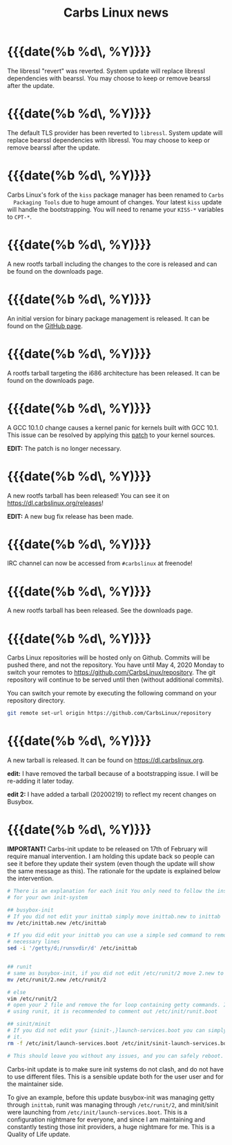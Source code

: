 #+TITLE: Carbs Linux news
#+DESCRIPTION: a simple Linux distribution

* {{{date(%b %d\, %Y)}}}
:PROPERTIES:
:RSS_PERMALINK: 20200916.html
:PUBDATE:  2020-09-16
:ID:       1b068ea7-ef38-4eb7-a3cc-36a3585823d1
:END:
The libressl "revert" was reverted. System update will replace libressl
dependencies with bearssl. You may choose to keep or remove bearssl after the
update.
* {{{date(%b %d\, %Y)}}}
:PROPERTIES:
:RSS_PERMALINK: 20200903.html
:PUBDATE:  2020-09-03
:ID:       2000a109-f125-4e8f-9458-a6ac995cb70f
:END:
The default TLS provider has been reverted to =libressl=. System update will
replace bearssl dependencies with libressl. You may choose to keep or remove
bearssl after the update.
* {{{date(%b %d\, %Y)}}}
:PROPERTIES:
:RSS_PERMALINK: 20200727.html
:PUBDATE:  2020-07-27
:ID:       b3f1fc2a-09b7-4895-9c81-5c912aba63ea
:END:
Carbs Linux's fork of the =kiss= package manager has been renamed to =Carbs
  Packaging Tools= due to huge amount of changes. Your latest =kiss= update will
handle the bootstrapping. You will need to rename your =KISS-*= variables to
=CPT-*=.
* {{{date(%b %d\, %Y)}}}
:PROPERTIES:
:RSS_PERMALINK: 20200617.html
:PUBDATE:  2020-06-17
:ID:       347ee0df-a4b7-42bc-8a6d-a26a39336954
:END:
A new rootfs tarball including the changes to the core is released and can be
found on the downloads page.
* {{{date(%b %d\, %Y)}}}
:PROPERTIES:
:RSS_PERMALINK: 20200526.html
:PUBDATE:  2020-05-26
:ID:       557f67e8-9d80-483b-859e-89f82d19fdd8
:END:
An initial version for binary package management is released. It can be found on
the [[https://github.com/CarbsLinux/kiss-bin][GitHub page]].
* {{{date(%b %d\, %Y)}}}
:PROPERTIES:
:RSS_PERMALINK: 20200519.html
:PUBDATE:  2020-05-19
:ID:       6a8f3d80-6d73-4e97-b7c0-d1b6fccbf27d
:END:
A rootfs tarball targeting the i686 architecture has been released. It can be
found on the downloads page.
* {{{date(%b %d\, %Y)}}}
:PROPERTIES:
:RSS_PERMALINK: 20200510.html
:PUBDATE:  2020-05-10
:ID:       c574a132-47b7-4e14-a740-10fd9ec5a279
:END:
A GCC 10.1.0 change causes a kernel panic for kernels built with GCC 10.1. This
issue can be resolved by applying this [[https://git.kernel.org/pub/scm/linux/kernel/git/tip/tip.git/patch/?id=f670269a42bfdd2c83a1118cc3d1b475547eac22][patch]] to your kernel sources.

**EDIT:** The patch is no longer necessary.
* {{{date(%b %d\, %Y)}}}
:PROPERTIES:
:RSS_PERMALINK: 20200427.html
:PUBDATE:  2020-04-27
:ID:       8d85adcc-3c03-406f-8901-4da9b3b8596c
:END:
A new rootfs tarball has been released! You can see it on
[[https://dl.carbslinux.org/releases]]!

**EDIT:** A new bug fix release has been made.
* {{{date(%b %d\, %Y)}}}
:PROPERTIES:
:RSS_PERMALINK: 20200410.html
:PUBDATE:  2020-04-10
:ID:       f90898fb-362d-42cb-82d7-f40f9e73e7b3
:END:
IRC channel can now be accessed from =#carbslinux= at freenode!
* {{{date(%b %d\, %Y)}}}
:PROPERTIES:
:RSS_PERMALINK: 20200406.html
:PUBDATE:  2020-04-06
:ID:       b50fa538-5896-4483-a12b-ca8c4c6c2a53
:END:
A new rootfs tarball has been released. See the downloads page.
* {{{date(%b %d\, %Y)}}}
:PROPERTIES:
:RSS_PERMALINK: 20200405.html
:PUBDATE:  2020-04-05
:ID:       3ce41a15-5ca6-4ea1-b7b9-01e1b2a5c60f
:END:
Carbs Linux repositories will be hosted only on Github. Commits will be pushed
there, and not the repository. You have until May 4, 2020 Monday to switch your
remotes to [[https://github.com/CarbsLinux/repository]]. The git repository will
continue to be served until then (without additional commits).

You can switch your remote by executing the following command on your repository
directory.

#+begin_src sh
  git remote set-url origin https://github.com/CarbsLinux/repository
#+end_src
* {{{date(%b %d\, %Y)}}}
:PROPERTIES:
:RSS_PERMALINK: 20200218.html
:PUBDATE:  2020-02-18
:ID:       c05366a9-7175-48a6-b37c-366e61b62e1a
:END:
A new tarball is released. It can be found on [[https://dl.carbslinux.org]].

**edit:** I have removed the tarball because of a bootstrapping issue. I will be
re-adding it later today.

**edit 2:** I have added a tarball (20200219) to reflect my recent changes on
Busybox.
* {{{date(%b %d\, %Y)}}}
:PROPERTIES:
:RSS_PERMALINK: 20200214.html
:PUBDATE:  2020-02-14
:ID:       f9a58bcf-b300-4502-9981-c030710cb5e8
:END:
**IMPORTANT!** Carbs-init update to be released on 17th of February
will require manual intervention. I am holding this update back so
people can see it before they update their system (even though the
update will show the same message as this). The rationale for the
update is explained below the intervention.

#+begin_src sh
  # There is an explanation for each init You only need to follow the instructions
  # for your own init-system

  ## busybox-init
  # If you did not edit your inittab simply move inittab.new to inittab
  mv /etc/inittab.new /etc/inittab

  # If you did edit your inittab you can use a simple sed command to remove the
  # necessary lines
  sed -i '/getty/d;/runsvdir/d' /etc/inittab


  ## runit
  # same as busybox-init, if you did not edit /etc/runit/2 move 2.new to 2
  mv /etc/runit/2.new /etc/runit/2

  # else
  vim /etc/runit/2
  # open your 2 file and remove the for loop containing getty commands. If you are
  # using runit, it is recommended to comment out /etc/init/runit.boot

  ## sinit/minit
  # If you did not edit your {sinit-,}launch-services.boot you can simply remove
  # it.
  rm -f /etc/init/launch-services.boot /etc/init/sinit-launch-services.boot

  # This should leave you without any issues, and you can safely reboot.
#+end_src

Carbs-init update is to make sure init systems do not clash, and do
not have to use different files. This is a sensible update both for
the user user and for the maintainer side. 

To give an example, before this update busybox-init was managing getty
through =inittab=, runit was managing through =/etc/runit/2=, and
minit/sinit were launching from =/etc/init/launch-services.boot=. This
is a configuration nightmare for everyone, and since I am maintaining
and constantly testing those init providers, a huge nightmare for me. 
This is a Quality of Life update.

